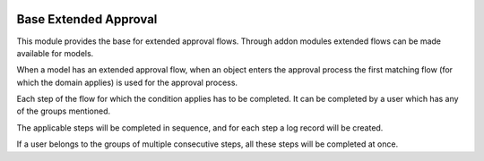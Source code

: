 .. image:: https://img.shields.io/badge/license-AGPL--3-blue.png
   :target: https://www.gnu.org/licenses/agpl
   :alt: License: AGPL-3

======================
Base Extended Approval
======================

This module provides the base for extended approval flows. Through addon modules
extended flows can be made available for models.

When a model has an extended approval flow, when an object enters the approval
process the first matching flow (for which the domain applies) is used for the
approval process.

Each step of the flow for which the condition applies has to be completed. It
can be completed by a user which has any of the groups mentioned.

The applicable steps will be completed in sequence, and for each step a log
record will be created.

If a user belongs to the groups of multiple consecutive steps, all these steps
will be completed at once.
